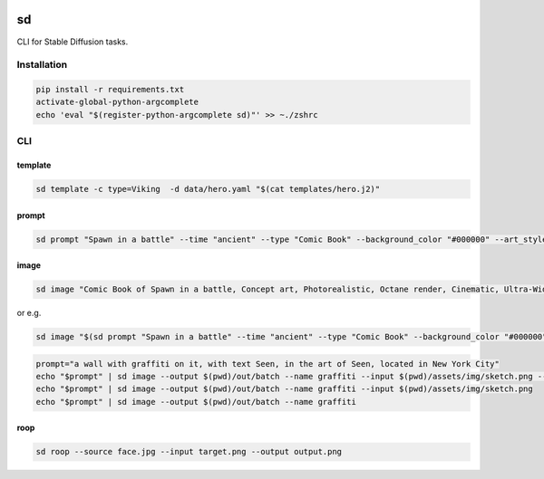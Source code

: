 .. These are examples of badges you might want to add to your README:
   please update the URLs accordingly

    .. image:: https://api.cirrus-ci.com/github/<USER>/sd.svg?branch=main
        :alt: Built Status
        :target: https://cirrus-ci.com/github/<USER>/sd
    .. image:: https://readthedocs.org/projects/sd/badge/?version=latest
        :alt: ReadTheDocs
        :target: https://sd.readthedocs.io/en/stable/
    .. image:: https://img.shields.io/coveralls/github/<USER>/sd/main.svg
        :alt: Coveralls
        :target: https://coveralls.io/r/<USER>/sd
    .. image:: https://img.shields.io/pypi/v/sd.svg
        :alt: PyPI-Server
        :target: https://pypi.org/project/sd/
    .. image:: https://img.shields.io/conda/vn/conda-forge/sd.svg
        :alt: Conda-Forge
        :target: https://anaconda.org/conda-forge/sd
    .. image:: https://pepy.tech/badge/sd/month
        :alt: Monthly Downloads
        :target: https://pepy.tech/project/sd
    .. image:: https://img.shields.io/twitter/url/http/shields.io.svg?style=social&label=Twitter
        :alt: Twitter
        :target: https://twitter.com/sd

.. image:: https://img.shields.io/badge/-PyScaffold-005CA0?logo=pyscaffold
    :alt: Project generated with PyScaffold
    :target: https://pyscaffold.org/


sd
==

CLI for Stable Diffusion tasks.

Installation
------------

.. code:: bash

   pip install -r requirements.txt
   activate-global-python-argcomplete
   echo 'eval "$(register-python-argcomplete sd)"' >> ~./zshrc

CLI
---

template
~~~~~~~~

.. code:: bash

   sd template -c type=Viking  -d data/hero.yaml "$(cat templates/hero.j2)"

prompt
~~~~~~

.. code:: bash

   sd prompt "Spawn in a battle" --time "ancient" --type "Comic Book" --background_color "#000000" --art_style "Concept art" --realism "Photorealistic" --rendering_engine "Octane render" --lightning_style "Cinematic" --camera_position "Ultra-Wide-Angle Shot" --resolution "8k" 

image
~~~~~

.. code:: bash

   sd image "Comic Book of Spawn in a battle, Concept art, Photorealistic, Octane render, Cinematic, Ultra-Wide-Angle Shot, 8k" --output $HOME/Desktop/ --name spawn

or e.g.

.. code:: bash

   sd image "$(sd prompt "Spawn in a battle" --time "ancient" --type "Comic Book" --background_color "#000000" --art_style "Concept art" --realism "Photorealistic" --rendering_engine "Octane render" --lightning_style "Cinematic" --camera_position "Ultra-Wide-Angle Shot" --resolution "8k")" --output $HOME/Desktop/ --name spawn

.. code:: bash

   prompt="a wall with graffiti on it, with text Seen, in the art of Seen, located in New York City"
   echo "$prompt" | sd image --output $(pwd)/out/batch --name graffiti --input $(pwd)/assets/img/sketch.png --controlnet_model "lllyasviel/sd-controlnet-hed"
   echo "$prompt" | sd image --output $(pwd)/out/batch --name graffiti --input $(pwd)/assets/img/sketch.png
   echo "$prompt" | sd image --output $(pwd)/out/batch --name graffiti

roop
~~~~

.. code:: bash

   sd roop --source face.jpg --input target.png --output output.png